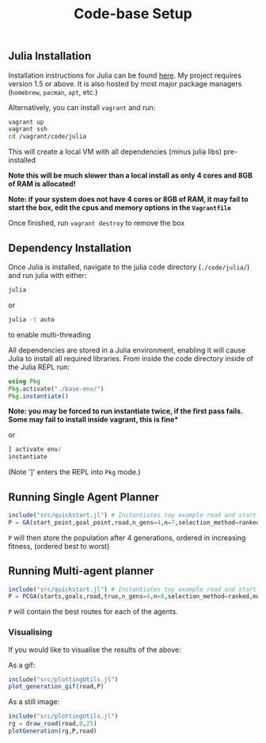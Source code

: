 #+TITLE: Code-base Setup

** Julia Installation

Installation instructions for Julia can be found [[https://julialang.org/downloads/][here]]. My project requires version 1.5 or above.
It is also hosted by most major package managers (~homebrew~, ~pacman~, ~apt~, etc.)

Alternatively, you can install ~vagrant~ and run:

#+begin_src bash
vagrant up
vagrant ssh
cd /vagrant/code/julia
#+end_src

This will create a local VM with all dependencies (minus julia libs) pre-installed

*Note this will be much slower than a local install as only 4 cores and 8GB of RAM is allocated!* 

*Note: if your system does not have 4 cores or 8GB of RAM, it may fail to start the box, edit the cpus and memory options in the ~Vagrantfile~*

Once finished, run ~vagrant destroy~ to remove the box

** Dependency Installation

Once Julia is installed, navigate to the julia code directory (~./code/julia/~) and run julia with either:

#+begin_src bash
julia
#+end_src

or

#+begin_src bash
julia -t auto
#+end_src

to enable multi-threading


All dependencies are stored in a Julia environment, enabling it will cause Julia to install all required libraries. From inside the code directory inside of the Julia REPL run:

#+begin_src julia
using Pkg
Pkg.activate("./base-env/")
Pkg.instantiate()
#+end_src

*Note: you may be forced to run instantiate twice, if the first pass fails. Some may fail to install inside vagrant, this is fine**

or

#+begin_src julia
] activate env/
instantiate
#+end_src

(Note ']' enters the REPL into ~Pkg~ mode.)


** Running Single Agent Planner

#+begin_src julia
include("src/quickstart.jl") # Instantiates toy example road and start-goal 
P = GA(start_point,goal_point,road,n_gens=4,n=7,selection_method=ranked)
#+end_src

~P~ will then store the population after 4 generations, ordered in increasing fitness, (ordered best to worst)


** Running Multi-agent planner

#+begin_src julia
include("src/quickstart.jl") # Instantiates toy example road and start-goal pairs
P = PCGA(starts,goals,road,true,n_gens=4,n=8,selection_method=ranked,mutation_method=gaussian)
#+end_src

    ~P~ will contain the best routes for each of the agents.

*** Visualising

If you would like to visualise the results of the above:

As a gif:
#+begin_src julia
include("src/plottingUtils.jl")
plot_generation_gif(road,P)
#+end_src

As a still image:
    #+begin_src julia
include("src/plottingUtils.jl")
rg = draw_road(road,0,25)
plotGeneration(rg,P,road)
    #+end_src
